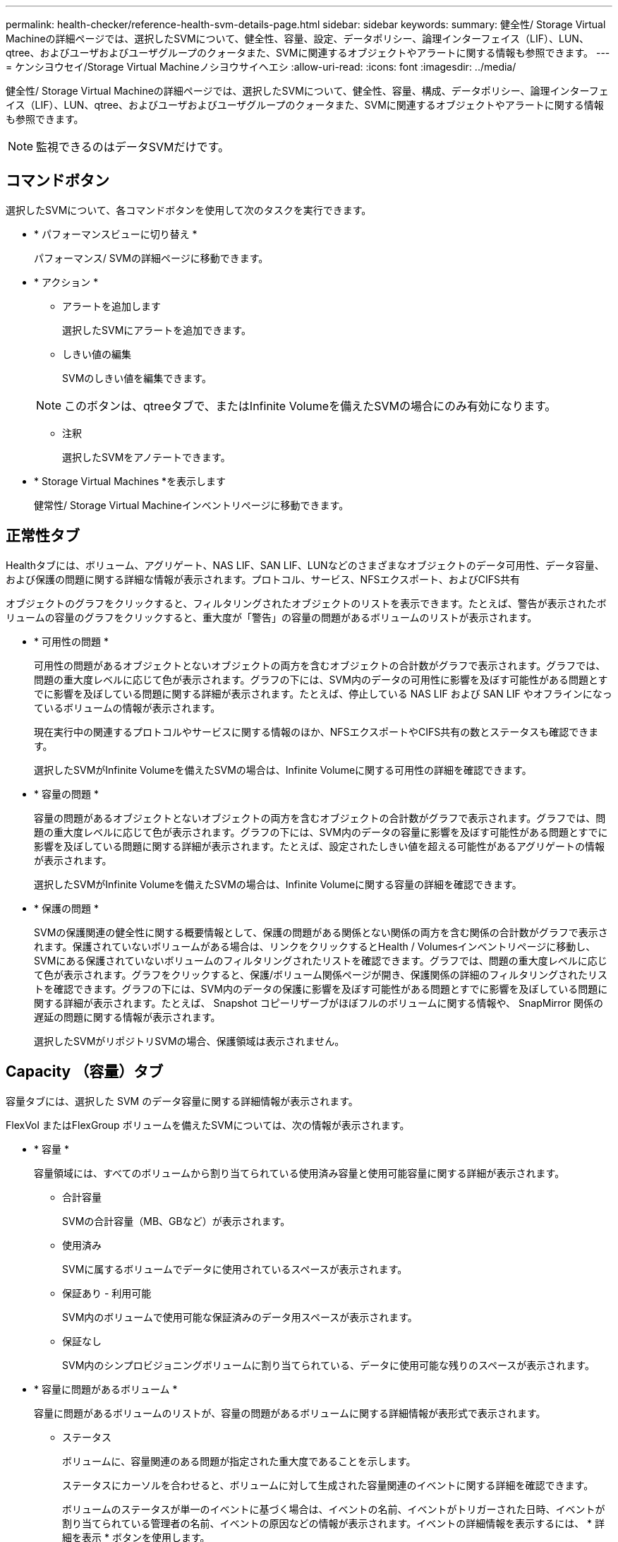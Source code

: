 ---
permalink: health-checker/reference-health-svm-details-page.html 
sidebar: sidebar 
keywords:  
summary: 健全性/ Storage Virtual Machineの詳細ページでは、選択したSVMについて、健全性、容量、設定、データポリシー、論理インターフェイス（LIF）、LUN、qtree、およびユーザおよびユーザグループのクォータまた、SVMに関連するオブジェクトやアラートに関する情報も参照できます。 
---
= ケンシヨウセイ/Storage Virtual Machineノシヨウサイヘエシ
:allow-uri-read: 
:icons: font
:imagesdir: ../media/


[role="lead"]
健全性/ Storage Virtual Machineの詳細ページでは、選択したSVMについて、健全性、容量、構成、データポリシー、論理インターフェイス（LIF）、LUN、qtree、およびユーザおよびユーザグループのクォータまた、SVMに関連するオブジェクトやアラートに関する情報も参照できます。

[NOTE]
====
監視できるのはデータSVMだけです。

====


== コマンドボタン

選択したSVMについて、各コマンドボタンを使用して次のタスクを実行できます。

* * パフォーマンスビューに切り替え *
+
パフォーマンス/ SVMの詳細ページに移動できます。

* * アクション *
+
** アラートを追加します
+
選択したSVMにアラートを追加できます。

** しきい値の編集
+
SVMのしきい値を編集できます。

+
[NOTE]
====
このボタンは、qtreeタブで、またはInfinite Volumeを備えたSVMの場合にのみ有効になります。

====
** 注釈
+
選択したSVMをアノテートできます。



* * Storage Virtual Machines *を表示します
+
健常性/ Storage Virtual Machineインベントリページに移動できます。





== 正常性タブ

Healthタブには、ボリューム、アグリゲート、NAS LIF、SAN LIF、LUNなどのさまざまなオブジェクトのデータ可用性、データ容量、および保護の問題に関する詳細な情報が表示されます。プロトコル、サービス、NFSエクスポート、およびCIFS共有

オブジェクトのグラフをクリックすると、フィルタリングされたオブジェクトのリストを表示できます。たとえば、警告が表示されたボリュームの容量のグラフをクリックすると、重大度が「警告」の容量の問題があるボリュームのリストが表示されます。

* * 可用性の問題 *
+
可用性の問題があるオブジェクトとないオブジェクトの両方を含むオブジェクトの合計数がグラフで表示されます。グラフでは、問題の重大度レベルに応じて色が表示されます。グラフの下には、SVM内のデータの可用性に影響を及ぼす可能性がある問題とすでに影響を及ぼしている問題に関する詳細が表示されます。たとえば、停止している NAS LIF および SAN LIF やオフラインになっているボリュームの情報が表示されます。

+
現在実行中の関連するプロトコルやサービスに関する情報のほか、NFSエクスポートやCIFS共有の数とステータスも確認できます。

+
選択したSVMがInfinite Volumeを備えたSVMの場合は、Infinite Volumeに関する可用性の詳細を確認できます。

* * 容量の問題 *
+
容量の問題があるオブジェクトとないオブジェクトの両方を含むオブジェクトの合計数がグラフで表示されます。グラフでは、問題の重大度レベルに応じて色が表示されます。グラフの下には、SVM内のデータの容量に影響を及ぼす可能性がある問題とすでに影響を及ぼしている問題に関する詳細が表示されます。たとえば、設定されたしきい値を超える可能性があるアグリゲートの情報が表示されます。

+
選択したSVMがInfinite Volumeを備えたSVMの場合は、Infinite Volumeに関する容量の詳細を確認できます。

* * 保護の問題 *
+
SVMの保護関連の健全性に関する概要情報として、保護の問題がある関係とない関係の両方を含む関係の合計数がグラフで表示されます。保護されていないボリュームがある場合は、リンクをクリックするとHealth / Volumesインベントリページに移動し、SVMにある保護されていないボリュームのフィルタリングされたリストを確認できます。グラフでは、問題の重大度レベルに応じて色が表示されます。グラフをクリックすると、保護/ボリューム関係ページが開き、保護関係の詳細のフィルタリングされたリストを確認できます。グラフの下には、SVM内のデータの保護に影響を及ぼす可能性がある問題とすでに影響を及ぼしている問題に関する詳細が表示されます。たとえば、 Snapshot コピーリザーブがほぼフルのボリュームに関する情報や、 SnapMirror 関係の遅延の問題に関する情報が表示されます。

+
選択したSVMがリポジトリSVMの場合、保護領域は表示されません。





== Capacity （容量）タブ

容量タブには、選択した SVM のデータ容量に関する詳細情報が表示されます。

FlexVol またはFlexGroup ボリュームを備えたSVMについては、次の情報が表示されます。

* * 容量 *
+
容量領域には、すべてのボリュームから割り当てられている使用済み容量と使用可能容量に関する詳細が表示されます。

+
** 合計容量
+
SVMの合計容量（MB、GBなど）が表示されます。

** 使用済み
+
SVMに属するボリュームでデータに使用されているスペースが表示されます。

** 保証あり - 利用可能
+
SVM内のボリュームで使用可能な保証済みのデータ用スペースが表示されます。

** 保証なし
+
SVM内のシンプロビジョニングボリュームに割り当てられている、データに使用可能な残りのスペースが表示されます。



* * 容量に問題があるボリューム *
+
容量に問題があるボリュームのリストが、容量の問題があるボリュームに関する詳細情報が表形式で表示されます。

+
** ステータス
+
ボリュームに、容量関連のある問題が指定された重大度であることを示します。

+
ステータスにカーソルを合わせると、ボリュームに対して生成された容量関連のイベントに関する詳細を確認できます。

+
ボリュームのステータスが単一のイベントに基づく場合は、イベントの名前、イベントがトリガーされた日時、イベントが割り当てられている管理者の名前、イベントの原因などの情報が表示されます。イベントの詳細情報を表示するには、 * 詳細を表示 * ボタンを使用します。

+
ボリュームのステータスが同じ重大度の複数のイベントに基づく場合は、上位の 3 つのイベントについて、イベントの名前、イベントがトリガーされた日時、イベントが割り当てられている管理者の名前などの情報が表示されます。イベント名をクリックすると、それらの各イベントの詳細を確認できます。また、「 * すべてのイベントを表示 * 」リンクをクリックして、生成されたイベントのリストを表示することもできます。

+
[NOTE]
====
ボリュームには、重大度が同じまたは異なる容量関連のイベントが複数ある場合もあります。ただし、表示されるのは最も高い重大度だけです。たとえば、重大度が「エラー」と「警告」の 2 つのイベントがボリュームにある場合、表示される重大度は「エラー」だけです。

====
** ボリューム
+
ボリュームの名前が表示されます。

** 使用済みデータ容量
+
ボリュームの容量の使用率に関する情報がグラフで表示されます。

** フルまでの日数
+
ボリュームの容量がフルに達するまでの推定日数が表示されます。

** シンプロビジョニング
+
選択したボリュームにスペースギャランティが設定されているかどうかが表示されます。有効な値は「はい」と「いいえ」です

** アグリゲート
+
FlexVol ボリュームの場合は、ボリュームが含まれているアグリゲートの名前が表示されます。FlexGroup ボリュームの場合、 FlexGroup で使用されているアグリゲートの数が表示されます。





Infinite Volumeを備えたSVMについては、次の情報が表示されます。

* * 容量 *
+
容量に関する次の詳細が表示されます。

+
** データ容量の使用済み容量と空き容量の割合
** Snapshot容量の使用済み容量と空き容量の割合
** Snapshot オーバーフロー
+
Snapshot コピーで使用されているデータスペースが表示されます。

** 使用済み
+
Infinite Volumeを備えたSVMでデータに使用されているスペースが表示されます。

** 警告
+
Infinite Volumeを備えたSVMのスペースがほぼフルであることを示します。このしきい値を超えると、「スペースがほぼフル」イベントが生成されます。

** エラー
+
Infinite Volumeを備えたSVMのスペースがフルであることを示します。このしきい値を超えると、「スペースがフル」イベントが生成されます。



* * その他の詳細 *
+
** 合計容量
+
Infinite Volumeを備えたSVMの合計容量が表示されます。

** データ容量
+
Infinite Volumeを備えたSVMの使用済みデータ容量、使用可能データ容量、およびSnapshotオーバーフロー容量の詳細が表示されます。

** Snapshot リザーブ
+
Snapshotリザーブの使用済み容量と空き容量の詳細が表示されます。

** システム容量
+
Infinite Volumeを備えたSVMの使用済みシステム容量と使用可能システム容量が表示されます。

** しきい値
+
Infinite Volumeを備えたSVMの「ほぼフル」と「フル」のしきい値が表示されます。



* *ストレージクラスの容量の詳細*
+
ストレージクラスの容量の使用状況に関する情報が表示されます。この情報は、Infinite Volumeを備えたSVMに対してストレージクラスが設定されている場合にのみ表示されます。

* * Storage Virtual Machineストレージクラスしきい値*
+
ストレージクラスの次のしきい値が表示されます。

+
** ほぼフルのしきい値
+
Infinite Volumeを備えたSVMのストレージクラスがほぼフルであるとみなす割合を示します。

** フルのしきい値
+
Infinite Volumeを備えたSVMのストレージクラスがフルであるとみなす割合を示します。

** Snapshotの使用制限
+
ストレージクラス内でSnapshotコピー用にリザーブされるスペースの上限を示します。







== [ 構成 ] タブ

Configurationタブには、選択したSVMの設定に関する詳細について、SVMのクラスタ、ルートボリューム、含まれるボリュームのタイプ（Infinite VolumeまたはFlexVol ）、作成されたポリシーなどの情報が表示されます。

* * 概要 *
+
** クラスタ
+
SVMが属するクラスタの名前が表示されます。

** 使用できるボリュームタイプ
+
SVMで作成できるボリュームのタイプが表示されます。「InfiniteVol」、「FlexVol 」、「FlexVol/FlexGroup」のいずれかになります。

** ルートボリューム
+
SVMのルートボリュームの名前が表示されます。

** 許可するプロトコル
+
SVMで設定できるプロトコルのタイプが表示されます。また、プロトコルが稼働しているかどうかを示します（image:../media/availability-up-um60.gif["LIF の可用性のアイコン– Up"]）、 Down （image:../media/availability-down-um60.gif["LIF の可用性のアイコン– Down"]）、またはが設定されていない（image:../media/disabled-um60.gif["LIF の可用性のアイコン– Unknown"]）。



* *データLIF *
+
** NAS
+
SVMに関連付けられているNAS LIFの数が表示されます。LIFが稼働しているかどうかも表示されます（image:../media/availability-up-um60.gif["LIF の可用性のアイコン– Up"]）または down （image:../media/availability-down-um60.gif["LIF の可用性のアイコン– Down"]）。

** SAN
+
SVMに関連付けられているSAN LIFの数が表示されます。LIFが稼働しているかどうかも表示されます（image:../media/availability-up-um60.gif["LIF の可用性のアイコン– Up"]）または down （image:../media/availability-down-um60.gif["LIF の可用性のアイコン– Down"]）。

** FC-NVMe
+
SVMに関連付けられているFC-NVMe LIFの数が表示されます。LIFが稼働しているかどうかも表示されます（image:../media/availability-up-um60.gif["LIF の可用性のアイコン– Up"]）または down （image:../media/availability-down-um60.gif["LIF の可用性のアイコン– Down"]）。

** ジャンクションパス
+
Infinite Volumeがマウントされているパスが表示されます。ジャンクションパスは、Infinite Volumeを備えたSVMの場合のみ表示されます。

** ストレージクラス
+
選択したInfinite Volumeを備えたSVMに関連付けられているストレージクラスが表示されます。ストレージクラスは、Infinite Volumeを備えたSVMの場合のみ表示されます。



* *管理LIF *
+
** 可用性
+
SVMに関連付けられている管理LIFの数が表示されます。管理LIFの状態（image:../media/availability-up-um60.gif["LIF の可用性のアイコン– Up"]）または down （image:../media/availability-down-um60.gif["LIF の可用性のアイコン– Down"]）。



* * ポリシー *
+
** Snapshot
+
SVMで作成されたSnapshotポリシーの名前が表示されます。

** エクスポートポリシー
+
エクスポートポリシーが 1 つ作成されている場合はその名前が表示され、複数作成されている場合はその数が表示されます。

** データポリシー
+
選択したInfinite Volumeを備えたSVMに対してデータポリシーが設定されているかどうかが表示されます。



* * サービス *
+
** を入力します
+
SVMで設定されているサービスのタイプが表示されます。「 Domain Name System （ DNS ；ドメインネームシステム）」または「 Network Information Service （ NIS ）」のいずれかです。

** 状態
+
サービスの状態が表示されます。 up （image:../media/availability-up-um60.gif["LIF の可用性のアイコン– Up"]）、 Down （image:../media/availability-down-um60.gif["LIF の可用性のアイコン– Down"]）、または設定されていない（image:../media/disabled-um60.gif["LIF の可用性のアイコン– Unknown"]）。

** ドメイン名（ Domain Name ）
+
DNS サービスの DNS サーバまたは NIS サービスの NIS サーバの完全修飾ドメイン名（ FQDN ）が表示されます。NIS サーバが有効になっている場合は、アクティブな NIS サーバの FQDN が表示されます。NIS サーバが無効になっている場合は、すべての FQDN のリストが表示されます。

** IP アドレス
+
DNS サーバまたは NIS サーバの IP アドレスが表示されます。NIS サーバが有効になっている場合は、アクティブな NIS サーバの IP アドレスが表示されます。NIS サーバが無効になっている場合は、すべての IP アドレスのリストが表示されます。







== [LIFs（LIF）]タブ

LIFタブには、選択したSVMに作成されているデータLIFに関する詳細が表示されます。

* * LIF *
+
選択したSVMに作成されているLIFの名前が表示されます。

* * 動作ステータス *
+
LIFの動作ステータスが表示されます。up（image:../media/lif-status-up.gif["LIF ステータスのアイコン– up"]）、 Down （image:../media/lif-status-down.gif["LIF ステータスのアイコン– Down をクリックします"]）、または Unknown （image:../media/hastate-unknown.gif["HA 状態のアイコン– unknown"]）。LIFの動作ステータスは、物理ポートのステータスで決まります。

* * 管理ステータス *
+
LIFの管理ステータスが表示されます。up（image:../media/lif-status-up.gif["LIF ステータスのアイコン– up"]）、 Down （image:../media/lif-status-down.gif["LIF ステータスのアイコン– Down をクリックします"]）、または Unknown （image:../media/hastate-unknown.gif["HA 状態のアイコン– unknown"]）。LIFの管理ステータスは、設定への変更やメンテナンスを実施するために、ストレージ管理者が変更します。管理ステータスは、動作ステータスとは異なる場合があります。ただし、 LIF の管理ステータスが「停止」の場合、動作ステータスはデフォルトで「停止」になります。

* * IP アドレス / WWPN *
+
イーサネットLIFのIPアドレスとFC LIFのWorld Wide Port Name（WWPN）が表示されます。

* * プロトコル *
+
CIFS、NFS、iSCSI、FC / FCoEなど、LIFに対して指定されているデータプロトコルのリストが表示されます。FC-NVMe、およびFlexCache が必要です。Infinite VolumeにはSANプロトコルは適用されません。

* * 役割 *
+
LIFのロールが表示されます。「データ」または「管理」のいずれかです。

* * ホームポート *
+
LIFが最初に関連付けられていた物理ポートが表示されます。

* * 現在のポート *
+
LIFが現在関連付けられている物理ポートが表示されます。LIFが移行された場合、現在のポートがホームポートと同じでなくなることがあります。

* * ポートセット *
+
LIFがマッピングされているポートセットが表示されます。

* * フェイルオーバーポリシー *
+
LIFに設定されているフェイルオーバーポリシーが表示されます。NFS LIF、CIFS LIF、およびFlexCache LIFの場合、デフォルトのフェイルオーバーポリシーは「次に使用可能」です。FC LIFおよびiSCSI LIFには、フェイルオーバーポリシーは適用できません。

* * ルーティンググループ *
+
ルーティンググループの名前が表示されます。ルーティンググループ名をクリックすると、ルートとデスティネーションゲートウェイに関する詳細を確認できます。

+
ルーティンググループは ONTAP 8.3 以降ではサポートされないため、それらのクラスタの列は空白になります。

* * フェイルオーバーグループ *
+
フェイルオーバーグループの名前が表示されます。





== Qtrees （ qtree ）タブ

qtree タブには、 qtree とそのクォータに関する詳細が表示されます。1 つ以上の qtree の容量の健全性しきい値の設定を編集するには、しきい値の編集 * ボタンをクリックします。

カンマ区切りの値を作成するには、* Export *ボタンを使用します (`.csv`）監視対象のすべてのqtreeの詳細を含むファイル。CSVファイルにエクスポートしてqtreeのレポートを作成する際は、現在のSVM、現在のクラスタのすべてのSVM、データセンター内のすべてのクラスタのすべてのSVMのいずれを対象にするかを選択できます。エクスポートした CSV ファイルには、 qtree に関する追加のフィールドもいくつか表示されます。

[NOTE]
====
Infinite Volumeを備えたSVMの場合はqtreeタブは表示されません。

====
* * ステータス *
+
qtree の現在のステータスが表示されます。ステータスは Critical （image:../media/sev-critical-um60.png["重大度が「重大」のイベントのアイコン"]）、エラー（image:../media/sev-error-um60.png["重大度が「 ERROR 」のイベントのアイコン"]）、警告（image:../media/sev-warning-um60.png["重大度が「警告」のイベントのアイコン"]）、または標準（image:../media/sev-normal-um60.png["重大度が「 Normal 」のイベントのアイコン"]）。

+
ステータスアイコンにカーソルを合わせると、 qtree に対して生成されたイベントに関する詳細を確認できます。

+
qtree のステータスが単一のイベントに基づく場合は、イベントの名前、イベントがトリガーされた日時、イベントが割り当てられている管理者の名前、イベントの原因などの情報が表示されます。イベントの詳細情報を表示するには、 * View Details * を使用します。

+
qtree のステータスが同じ重大度の複数のイベントに基づく場合は、上位の 3 つのイベントについて、イベントの名前、イベントがトリガーされた日時、イベントが割り当てられている管理者の名前などの情報が表示されます。イベント名をクリックすると、それらの各イベントの詳細を確認できます。また、 * すべてのイベントを表示 * を使用して、生成されたイベントのリストを表示することもできます。

+
[NOTE]
====
qtree には、重大度が同じまたは異なる容量関連のイベントが複数ある場合もあります。ただし、表示されるのは最も高い重大度だけです。たとえば、重大度が「エラー」と「警告」の 2 つのイベントが qtree にある場合、表示される重大度は「エラー」だけです。

====
* * qtree *
+
qtree の名前が表示されます。

* * クラスタ *
+
qtree を含むクラスタの名前が表示されます。エクスポートした CSV ファイルにのみ表示されます。

* * Storage Virtual Machine *
+
qtree を含む Storage Virtual Machine （ SVM ）の名前が表示されます。エクスポートした CSV ファイルにのみ表示されます。

* * 音量 *
+
qtree が含まれているボリュームの名前が表示されます。

+
ボリューム名にカーソルを合わせると、ボリュームに関する詳細を確認できます。

* * クォータセット *
+
qtree でクォータが有効になっているかどうかを示します。

* * クォータタイプ *
+
ユーザ、ユーザグループ、または qtree のいずれのクォータであるかを示します。エクスポートした CSV ファイルにのみ表示されます。

* * ユーザーまたはグループ *
+
ユーザまたはユーザグループの名前が表示されます。ユーザおよびユーザグループごとに複数の行が表示されます。クォータのタイプが qtree の場合やクォータが設定されていない場合は空になります。エクスポートした CSV ファイルにのみ表示されます。

* * 使用ディスク %*
+
ディスクスペースの使用率が表示されます。ディスクのハードリミットが設定されている場合は、そのハードリミットに基づく値です。ディスクのハードリミットなしでクォータが設定されている場合は、ボリュームのデータスペースに基づきます。クォータが設定されていない場合や qtree が属するボリュームでクォータがオフになっている場合は、グリッドページに「該当なし」と表示され、 CSV エクスポートデータではフィールドが空白になります。

* * ディスクハードリミット *
+
qtree に対するディスクスペースの最大割り当て容量が表示されます。この上限に達すると、 Unified Manager で重大なイベントが生成され、ディスクへの書き込みがそれ以上許可されなくなります。ディスクのハードリミットなしでクォータが設定されている場合、クォータが設定されていない場合、または qtree が属するボリュームでクォータがオフになっている場合は、「無制限」と表示されます。

* * ディスクソフトリミット *
+
qtree に対するディスクスペースの割り当て容量について、警告イベントを生成する容量が表示されます。ディスクのソフトリミットなしでクォータが設定されている場合、クォータが設定されていない場合、または qtree が属するボリュームでクォータがオフになっている場合は、「無制限」と表示されます。デフォルトでは、この列は表示されません。

* * ディスクしきい値 *
+
ディスクスペースについて設定されているしきい値が表示されます。ディスクのしきい値の制限なしでクォータが設定されている場合、クォータが設定されていない場合、または qtree が属するボリュームでクォータがオフになっている場合は、「無制限」と表示されます。デフォルトでは、この列は表示されません。

* * 使用されているファイル数 %*
+
qtree で使用されているファイルの割合が表示されます。ファイルのハードリミットが設定されている場合は、そのハードリミットに基づく値です。ファイルのハードリミットなしでクォータが設定されている場合は、値は表示されません。クォータが設定されていない場合や qtree が属するボリュームでクォータがオフになっている場合は、グリッドページに「該当なし」と表示され、 CSV エクスポートデータではフィールドが空白になります。

* * ファイルハードリミット *
+
qtree に許可されるファイル数のハードリミットが表示されます。ファイルのハードリミットなしでクォータが設定されている場合、クォータが設定されていない場合、または qtree が属するボリュームでクォータがオフになっている場合は、「無制限」と表示されます。

* * ファイルソフトリミット *
+
qtree に許可されるファイル数のソフトリミットが表示されます。ファイルのソフトリミットなしでクォータが設定されている場合、クォータが設定されていない場合、または qtree が属するボリュームでクォータがオフになっている場合は、「無制限」と表示されます。デフォルトでは、この列は表示されません。





== [ ユーザークォータ ] タブと [ グループクォータ ] タブ

選択したSVMに対するユーザおよびユーザグループのクォータに関する詳細が表示されます。クォータのステータス、ユーザまたはユーザグループの名前、ディスクおよびファイルのソフトリミットとハードリミット、使用されているディスクスペースとファイル数、ディスクのしきい値などの情報を確認できます。ユーザまたはユーザグループに関連付けられている E メールアドレスを変更することもできます。

* * 電子メールアドレスの編集コマンドボタン *
+
E メールアドレスの編集ダイアログボックスが開き、選択したユーザまたはユーザグループの現在の E メールアドレスが表示されます。E メールアドレスを変更することができます。［**メールアドレスの編集**］フィールドが空白の場合、デフォルトルールを使用して、選択したユーザーまたはユーザーグループのメールアドレスが生成されます。

+
複数のユーザが同じクォータを使用する場合は、ユーザの名前がカンマで区切って表示されます。また、デフォルトのルールを使用して E メールアドレスが生成されることはないため、通知を送信するには E メールアドレスを指定する必要があります。

* * 電子メールルールの設定コマンドボタン *
+
SVMで設定されているユーザまたはユーザグループクォータについて、Eメールアドレスを生成するルールを作成または変更できます。クォータに違反が発生すると、指定した E メールアドレスに通知が送信されます。

* * ステータス *
+
クォータの現在のステータスが表示されます。ステータスは Critical （image:../media/sev-critical-um60.png["重大度が「重大」のイベントのアイコン"]）、警告（image:../media/sev-warning-um60.png["重大度が「警告」のイベントのアイコン"]）、または標準（image:../media/sev-normal-um60.png["重大度が「 Normal 」のイベントのアイコン"]）。

+
ステータスアイコンにカーソルを合わせると、クォータに対して生成されたイベントに関する詳細を確認できます。

+
クォータのステータスが単一のイベントに基づく場合は、イベントの名前、イベントがトリガーされた日時、イベントが割り当てられている管理者の名前、イベントの原因などの情報が表示されます。イベントの詳細情報を表示するには、 * View Details * を使用します。

+
クォータのステータスが同じ重大度の複数のイベントに基づく場合は、上位の 3 つのイベントについて、イベントの名前、イベントがトリガーされた日時、イベントが割り当てられている管理者の名前などの情報が表示されます。イベント名をクリックすると、それらの各イベントの詳細を確認できます。また、 * すべてのイベントを表示 * を使用して、生成されたイベントのリストを表示することもできます。

+
[NOTE]
====
クォータには、重大度が同じまたは異なる容量関連のイベントが複数ある場合もあります。ただし、表示されるのは最も高い重大度だけです。たとえば、重大度が「エラー」と「警告」の 2 つのイベントがクォータにある場合、表示される重大度は「エラー」だけです。

====
* * ユーザーまたはグループ *
+
ユーザまたはユーザグループの名前が表示されます。複数のユーザが同じクォータを使用する場合は、ユーザの名前がカンマで区切って表示されます。

+
SecD のエラーによって ONTAP から有効なユーザ名が提供されない場合、値は「 Unknown 」と表示されます。

* * タイプ *
+
ユーザまたはユーザグループのどちらのクォータであるかを示します。

* * ボリュームまたは qtree *
+
ユーザまたはユーザグループのクォータが指定されているボリュームまたは qtree の名前が表示されます。

+
ボリュームまたは qtree の名前にカーソルを合わせると、そのボリュームまたは qtree に関する詳細を確認できます。

* * 使用ディスク %*
+
ディスクスペースの使用率が表示されます。ディスクのハードリミットなしでクォータが設定されている場合は、値は「該当なし」と表示されます。

* * ディスクハードリミット *
+
クォータに対するディスクスペースの最大割り当て容量が表示されます。この上限に達すると、 Unified Manager で重大なイベントが生成され、ディスクへの書き込みがそれ以上許可されなくなります。ディスクのハードリミットなしでクォータが設定されている場合は、値は「無制限」と表示されます。

* * ディスクソフトリミット *
+
クォータに対するディスクスペースの割り当て容量について、警告イベントを生成する容量が表示されます。ディスクのソフトリミットなしでクォータが設定されている場合は、値は「無制限」と表示されます。デフォルトでは、この列は表示されません。

* * ディスクしきい値 *
+
ディスクスペースについて設定されているしきい値が表示されます。ディスクのしきい値制限なしでクォータが設定されている場合は ' 無制限と表示されますデフォルトでは、この列は表示されません。

* * 使用されているファイル数 %*
+
qtree で使用されているファイルの割合が表示されます。ファイルのハードリミットなしでクォータが設定されている場合は、値は「該当なし」と表示されます。

* * ファイルハードリミット *
+
クォータに許可されるファイル数のハードリミットが表示されます。ファイルのハードリミットなしでクォータが設定されている場合は、値は「無制限」と表示されます。

* * ファイルソフトリミット *
+
クォータに許可されるファイル数のソフトリミットが表示されます。ファイルのソフトリミットなしでクォータが設定されている場合は、値は「無制限」と表示されます。デフォルトでは、この列は表示されません。

* * 電子メールアドレス *
+
クォータに違反が発生した場合に通知が送信されるユーザまたはユーザグループの E メールアドレスが表示されます。





== NFSエクスポートタブ

NFSエクスポートタブには、NFSエクスポートに関する情報が表示されます。これには、ステータス、ボリューム（Infinite Volume、FlexGroup ボリューム、またはFlexVol ボリューム）に関連付けられているパス、NFSエクスポートに対するクライアントのアクセスレベル、エクスポートされているボリュームに対して定義されているエクスポートポリシーなどの情報が含まれます。NFSエクスポートは、ボリュームがマウントされていない場合、またはボリュームのエクスポートポリシーに関連付けられているプロトコルにNFSエクスポートが含まれていない場合は表示されません。

カンマ区切りの値を作成するには、* Export *ボタンを使用します (`.csv`）監視対象のすべてのNFSエクスポートの詳細を含むファイル。CSVファイルにエクスポートしてNFSエクスポートのレポートを作成する際は、現在のSVM、現在のクラスタのすべてのSVM、またはデータセンター内のすべてのクラスタのすべてのSVMのいずれを対象にするかを選択できます。エクスポートしたCSVファイルには、エクスポートポリシーに関する追加のフィールドもいくつか表示されます。

* * ステータス *
+
NFSエクスポートの現在のステータスが表示されます。ステータスは、 Error （image:../media/sev-error-um60.png["重大度が「 ERROR 」のイベントのアイコン"]）または標準（image:../media/sev-normal-um60.png["重大度が「 Normal 」のイベントのアイコン"]）。

* * ジャンクションパス *
+
ボリュームがマウントされているパスが表示されます。qtree に明示的な NFS エクスポートポリシーが適用されている場合、 qtree にアクセスできるボリュームのパスが表示されます。

* * ジャンクションパスがアクティブ *
+
マウントされたボリュームにアクセスするパスがアクティブであるか非アクティブであるかが表示されます。

* * ボリュームまたは qtree *
+
NFS エクスポートポリシーが適用されているボリュームまたは qtree の名前が表示されます。Infinite Volumeについては、Infinite Volumeを備えたSVMの名前が表示されます。NFS エクスポートポリシーがボリューム内の qtree に適用されている場合は、ボリュームと qtree の両方の名前が表示されます。

+
リンクをクリックすると、オブジェクトに関する詳細を対応する詳細ページで確認できます。オブジェクトが qtree の場合、 qtree とボリュームの両方のリンクが表示されます。

* * クラスタ *
+
クラスタの名前が表示されます。エクスポートした CSV ファイルにのみ表示されます。

* * Storage Virtual Machine *
+
NFSエクスポートポリシーが適用されるSVMの名前が表示されます。エクスポートした CSV ファイルにのみ表示されます。

* * ボリュームの状態 *
+
エクスポートされるボリュームの状態が表示されます。「オフライン」、「オンライン」、「制限」、「混在」のいずれかです。

+
** オフラインです
+
ボリュームへの読み取り / 書き込みアクセスが許可されていません。

** オンライン
+
ボリュームへの読み取り / 書き込みアクセスが許可されています。

** 制限
+
パリティの再構築などの一部の処理は許可されますが、データアクセスは許可されません。

** 混在
+
FlexGroup ボリュームに状態の異なるコンスティチュエントが混在しています。



* * セキュリティ形式 *
+
エクスポートされているボリュームのアクセス権限が表示されます。セキュリティ形式には、 UNIX 、 Unified 、 NTFS 、 Mixed があります。

+
** UNIX （ NFS クライアント）
+
ボリューム内のファイルおよびディレクトリに UNIX 権限が設定されています。

** 統合：
+
ボリューム内のファイルおよびディレクトリに unified セキュリティ形式が設定されています。

** NTFS （ CIFS クライアント）
+
ボリューム内のファイルおよびディレクトリに Windows NTFS 権限が設定されています。

** 混在
+
ボリューム内のファイルおよびディレクトリに UNIX 権限または Windows NTFS 権限のどちらかを設定できます。



* * UNIX 権限 *
+
エクスポートされるボリュームに設定されている 8 進数の文字列形式の UNIX 権限ビットが表示されます。UNIX 形式の権限ビットと同様の形式です。

* * エクスポートポリシー *
+
エクスポートされているボリュームのアクセス権限を定義するルールが表示されます。リンクをクリックすると、エクスポートポリシーに関連付けられているルールについて、認証プロトコルやアクセス権限などの詳細を確認できます。

+
NFSエクスポートページのレポートを生成すると、エクスポートポリシーに属するすべてのルールがCSVファイルにエクスポートされます。たとえば、エクスポートポリシーに2つのルールがある場合、NFSエクスポートのグリッドページには行が1つだけ表示されますが、エクスポートされたデータには2つのルールに対応する行が2つ表示されます。

* *ルールインデックス*
+
エクスポートポリシーに関連付けられているルールが表示されます。これには、認証プロトコルやアクセス権限などが含まれます。エクスポートした CSV ファイルにのみ表示されます。

* *アクセスプロトコル*
+
エクスポートポリシールールに対して有効になっているプロトコルが表示されます。エクスポートした CSV ファイルにのみ表示されます。

* *クライアント一致*
+
ボリューム上のデータにアクセスする権限があるクライアントが表示されます。エクスポートした CSV ファイルにのみ表示されます。

* *読み取り専用アクセス*
+
ボリューム上のデータの読み取りに使用される認証プロトコルが表示されます。エクスポートした CSV ファイルにのみ表示されます。

* *読み取り/書き込みアクセス*
+
ボリューム上のデータの読み取りまたは書き込みに使用される認証プロトコルが表示されます。エクスポートした CSV ファイルにのみ表示されます。





== CIFS Shares（CIFS共有）タブ

選択したSVMにあるCIFS共有に関する情報が表示されます。CIFS共有のステータス、共有名、SVMに関連付けられているパス、共有のジャンクションパスのステータス、コンテナオブジェクト、コンテナボリュームの状態、共有のセキュリティのデータ、共有に対して定義されているエクスポートポリシーなどの情報を参照できます。CIFS共有に相当するNFSパスが存在するかどうかも確認できます。

[NOTE]
====
フォルダ内の共有は、CIFS Shares（CIFS共有）タブに表示されません。

====
* * ユーザーマッピングの表示コマンドボタン *
+
[ ユーザーマッピング（ User Mapping ） ] ダイアログボックスを起動します。

+
SVMのユーザマッピングの詳細を確認できます。

* * ACL コマンドボタン * を表示します
+
共有の Access Control ダイアログボックスを開きます。

+
選択した共有のユーザおよび権限の詳細を表示できます。

* * ステータス *
+
共有の現在のステータスが表示されます。標準（image:../media/sev-normal-um60.png["重大度が「 Normal 」のイベントのアイコン"]）またはエラー（image:../media/sev-error-um60.png["重大度が「 ERROR 」のイベントのアイコン"]）。

* * 共有名 *
+
CIFS共有の名前が表示されます。

* * パス *
+
共有が作成されているジャンクションパスが表示されます。

* * ジャンクションパスがアクティブ *
+
共有にアクセスするパスがアクティブであるか非アクティブであるかが表示されます。

* * コンテナオブジェクト *
+
共有が属するコンテナオブジェクトの名前が表示されます。コンテナオブジェクトは、ボリュームまたは qtree のいずれかです。

+
リンクをクリックすると、該当する [ 詳細 ] ページでコンテナオブジェクトの詳細を表示できます。コンテナオブジェクトが qtree の場合、 qtree とボリュームの両方のリンクが表示されます。

* * ボリュームの状態 *
+
エクスポートされるボリュームの状態が表示されます。「オフライン」、「オンライン」、「制限」、「混在」のいずれかです。

+
** オフラインです
+
ボリュームへの読み取り / 書き込みアクセスが許可されていません。

** オンライン
+
ボリュームへの読み取り / 書き込みアクセスが許可されています。

** 制限
+
パリティの再構築などの一部の処理は許可されますが、データアクセスは許可されません。

** 混在
+
FlexGroup ボリュームに状態の異なるコンスティチュエントが混在しています。



* * セキュリティ *
+
エクスポートされているボリュームのアクセス権限が表示されます。セキュリティ形式には、 UNIX 、 Unified 、 NTFS 、 Mixed があります。

+
** UNIX （ NFS クライアント）
+
ボリューム内のファイルおよびディレクトリに UNIX 権限が設定されています。

** 統合：
+
ボリューム内のファイルおよびディレクトリに unified セキュリティ形式が設定されています。

** NTFS （ CIFS クライアント）
+
ボリューム内のファイルおよびディレクトリに Windows NTFS 権限が設定されています。

** 混在
+
ボリューム内のファイルおよびディレクトリに UNIX 権限または Windows NTFS 権限のどちらかを設定できます。



* * エクスポートポリシー *
+
共有に適用されているエクスポートポリシーの名前が表示されます。SVMに対してエクスポートポリシーが指定されていない場合は、「無効」と表示されます。

+
リンクをクリックすると、エクスポートポリシーに関連付けられているルールについて、アクセスプロトコルや権限などの詳細を確認できます。このリンクは、選択したSVMでエクスポートポリシーが無効になっている場合は無効になります。

* * NFS の同等機能 *
+
共有に NFS と同等の機能があるかどうかを示します。





== SAN タブ

選択したSVMのLUN、イニシエータグループ、およびイニシエータに関する詳細が表示されます。デフォルトでは、 LUNs ビューが表示されます。イニシエータグループの詳細は、イニシエータグループタブで確認できます。また、イニシエータタブでイニシエータの詳細を確認できます。

* * LUNs タブ *
+
選択したSVMに属するLUNに関する詳細が表示されます。LUN の名前、 LUN の状態（オンラインまたはオフライン）、 LUN が含まれているファイルシステム（ボリュームまたは qtree ）の名前、ホストオペレーティングシステムのタイプ、 LUN の合計データ容量とシリアル番号などの情報を参照できます。LUN でシンプロビジョニングが有効になっているかどうかや、 LUN がイニシエータグループにマッピングされているかどうかも確認できます。

+
選択したLUNにマッピングされているイニシエータグループとイニシエータも確認できます。

* * イニシエータグループタブ *
+
イニシエータグループに関する詳細が表示されます。イニシエータグループの名前、アクセス状態、グループ内のすべてのイニシエータで使用されているホストオペレーティングシステムのタイプ、サポートされるプロトコルなどの詳細を確認できます。アクセス状態の列のリンクをクリックすると、イニシエータグループの現在のアクセス状態を確認できます。

+
** * 標準 *


+
イニシエータグループは複数のアクセスパスに接続されています。

+
** * シングルパス *


+
イニシエータグループは単一のアクセスパスに接続されています。

+
** * パスなし *


+
イニシエータグループにアクセスパスが接続されていません。

+
イニシエータグループがすべてのLIFにマッピングされているか、ポートセットを介して特定のLIFにマッピングされているかを確認することができます。マッピングされたLIF列の数のリンクをクリックすると、すべてのLIF、またはポートセットの特定のLIFが表示されます。ターゲットポータルを介してマッピングされているLIFは表示されません。イニシエータグループにマッピングされているイニシエータと LUN の合計数が表示されます。

+
選択したイニシエータグループにマッピングされているLUNとイニシエータも確認できます。

* * イニシエータタブ *
+
選択したSVMのイニシエータの名前とタイプ、およびこのイニシエータにマッピングされているイニシエータグループの合計数が表示されます。

+
選択したイニシエータグループにマッピングされている LUN とイニシエータグループも確認できます。





== [データポリシー]タブ

[データポリシー]タブでは、データポリシー内の1つ以上のルールを作成、変更、アクティブ化、または削除できます。データポリシーをUnified Managerデータベースにインポートしたり、コンピュータにエクスポートしたりすることもできます。

[NOTE]
====
データポリシータブは、Infinite Volumeを備えたSVMの場合にのみ表示されます。

====
* *ルールリスト*
+
ルールのリストが表示されます。ルールを展開すると、対応する一致条件と、そのルールに基づいてコンテンツが配置されるストレージクラスを確認できます。

+
デフォルトのルールはリストの最後のルールです。デフォルトルールの順序は変更できません。

+
** 一致条件
+
ルールの条件が表示されます。たとえば'ファイル・パスは'/eng/nightlyで始まります

+
[NOTE]
====
ファイルパスは必ずジャンクションパスから指定する必要があります。

====
** コンテンツ配置
+
ルールの対応するストレージクラスが表示されます。



* *ルールフィルタ*
+
リスト内の特定のストレージクラスに関連付けられているルールをフィルタできます。

* *アクションボタン*
+
** 作成
+
Create Ruleダイアログボックスを開きます。このダイアログボックスで、データポリシーの新しいルールを作成できます。

** 編集
+
ルールの編集ダイアログボックスを開きます。このダイアログボックスで、ディレクトリパス、ファイルタイプ、所有者などのルールプロパティを変更できます。

** 削除
+
選択したルールを削除します。

** 上に移動します
+
選択したルールをリスト内で上に移動します。ただし、デフォルトのルールは上に移動できません。

** 下に移動します
+
選択したルールをリスト内で下に移動します。ただし、デフォルトのルールは下に移動できません。

** アクティブ化します
+
Infinite Volumeを備えたSVMでルールおよびデータポリシーに対して行われた変更をアクティブ化します。

** リセットします
+
データポリシー設定に対するすべての変更をリセットします。

** インポート
+
データポリシー設定をファイルからインポートします。

** エクスポート（Export）
+
データポリシー設定をファイルにエクスポートします。







== Related Devices領域

関連するデバイス領域では、qtreeに関連するLUN、CIFS共有、およびユーザおよびユーザグループのクォータを表示し、それらのクォータに移動することができます。

* * LUN*
+
選択したqtreeに関連付けられているLUNの合計数が表示されます。

* * NFSエクスポート*
+
選択したqtreeに関連付けられているNFSエクスポートポリシーの合計数が表示されます。

* * CIFS共有*
+
選択したqtreeに関連付けられているCIFS共有の合計数が表示されます。

* * ユーザー・クォータとグループ・クォータ *
+
選択したqtreeに関連付けられているユーザおよびユーザグループのクォータの合計数が表示されます。最も高い重大度レベルに基づいて、ユーザおよびユーザグループのクォータの健全性ステータスも表示されます。





== [ 関連注釈（ Related Annotations ） ] パネル

関連するアノテーションペインでは、選択したSVMに関連付けられているアノテーションの詳細を確認できます。これには、SVMに適用されるアノテーションの名前と値などの情報が含まれます。関連するアノテーションペインから手動アノテーションを削除することもできます。



== Related Devices ペイン

Related Devicesペインでは、SVMに関連するクラスタ、アグリゲート、ボリュームを確認できます。

* * クラスタ *
+
SVMが属するクラスタの健全性ステータスが表示されます。

* * アグリゲート *
+
選択したSVMに属するアグリゲートの数が表示されます。最も高い重大度レベルに基づいて、アグリゲートの健全性ステータスも表示されます。たとえば、SVMに10個のアグリゲートがあり、5つのステータスが「警告」で残りの5つが「重大」の場合、ステータスは「重大」と表示されます。

* * 割り当て済みアグリゲート *
+
SVMに割り当てられているアグリゲートの数が表示されます。最も高い重大度レベルに基づいて、アグリゲートの健全性ステータスも表示されます。

* * ボリューム *
+
選択したSVMに属するボリュームの数と容量が表示されます。最も高い重大度レベルに基づいて、ボリュームの健全性ステータスも表示されます。SVMにFlexGroup がある場合は、FlexGroupの数も含まれます。FlexGroup コンスティチュエントは含まれません。





== [ 関連グループ ] ペイン

関連グループペインでは、選択したSVMに関連付けられているグループのリストを確認できます。



== [ 関連アラート ] ペイン

関連するアラートペインでは、選択したSVMに対して作成されているアラートのリストを確認できます。また、 ［ * アラートの追加 * ］ リンクをクリックしてアラートを追加したり、アラート名をクリックして既存のアラートを編集したりすることもできます。

